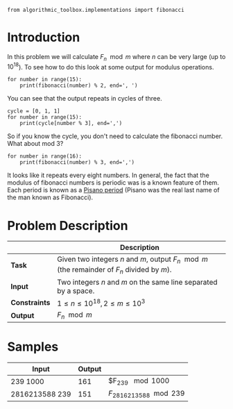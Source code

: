 #+BEGIN_COMMENT
.. title: Fibonacci Number Again
.. slug: fibonacci-number-again
.. date: 2018-06-27 15:52:25 UTC-07:00
.. tags: problems algorithms fibonacci
.. category: problems
.. link: 
.. description: Calculate Fibonacci number /n/ modulo m.
.. type: text
#+END_COMMENT

#+BEGIN_SRC ipython :session fibonacci :results none
from algorithmic_toolbox.implementations import fibonacci
#+END_SRC

* Introduction
  In this problem we will calculate $F_n \mod m$ where $n$ can be very large (up to $10^{18}$). To see how to do this look at some output for modulus operations.

#+BEGIN_SRC ipython :session fibonacci :results output
for number in range(15):
    print(fibonacci(number) % 2, end=', ')
#+END_SRC

#+RESULTS:
: 0, 1, 1, 0, 1, 1, 0, 1, 1, 0, 1, 1, 0, 1, 1, 

You can see that the output repeats in cycles of three.

#+BEGIN_SRC ipython :session fibonacci :results output
cycle = [0, 1, 1]
for number in range(15):
    print(cycle[number % 3], end=',')
#+END_SRC

#+RESULTS:
: 0,1,1,0,1,1,0,1,1,0,1,1,0,1,1,

So if you know the cycle, you don't need to calculate the fibonacci number. What about mod 3?

#+BEGIN_SRC ipython :session fibonacci :results output
for number in range(16):
    print(fibonacci(number) % 3, end=',')
#+END_SRC

#+RESULTS:
: 0,1,1,2,0,2,2,1,0,1,1,2,0,2,2,1,

It looks like it repeats every eight numbers. In general, the fact that the modulus of fibonacci numbers is periodic was is a known feature of them. Each period is known as a [[https://en.wikipedia.org/wiki/Pisano_period][Pisano period]] (Pisano was the real last name of the man known as Fibonacci).

* Problem Description

|               | Description                                                                                  |
|---------------+----------------------------------------------------------------------------------------------|
| *Task*        | Given two integers $n$ and $m$, output $F_n \mod m$ (the remainder of $F_n$ divided by $m$). |
| *Input*       | Two integers $n$ and $m$ on the same line separated by a space.                              |
| *Constraints* | $1 \le n \le 10^{18}, 2 \le m \le 10^3$                                                      |
| *Output*      | $F_n \mod m$                                                                                 |

* Samples

| Input          | Output |                           |
|----------------+--------+---------------------------|
| 239 1000       |    161 | $F_{239} \mod 1000        |
| 2816213588 239 |    151 | $F_{2816213588} \mod 239$ |

